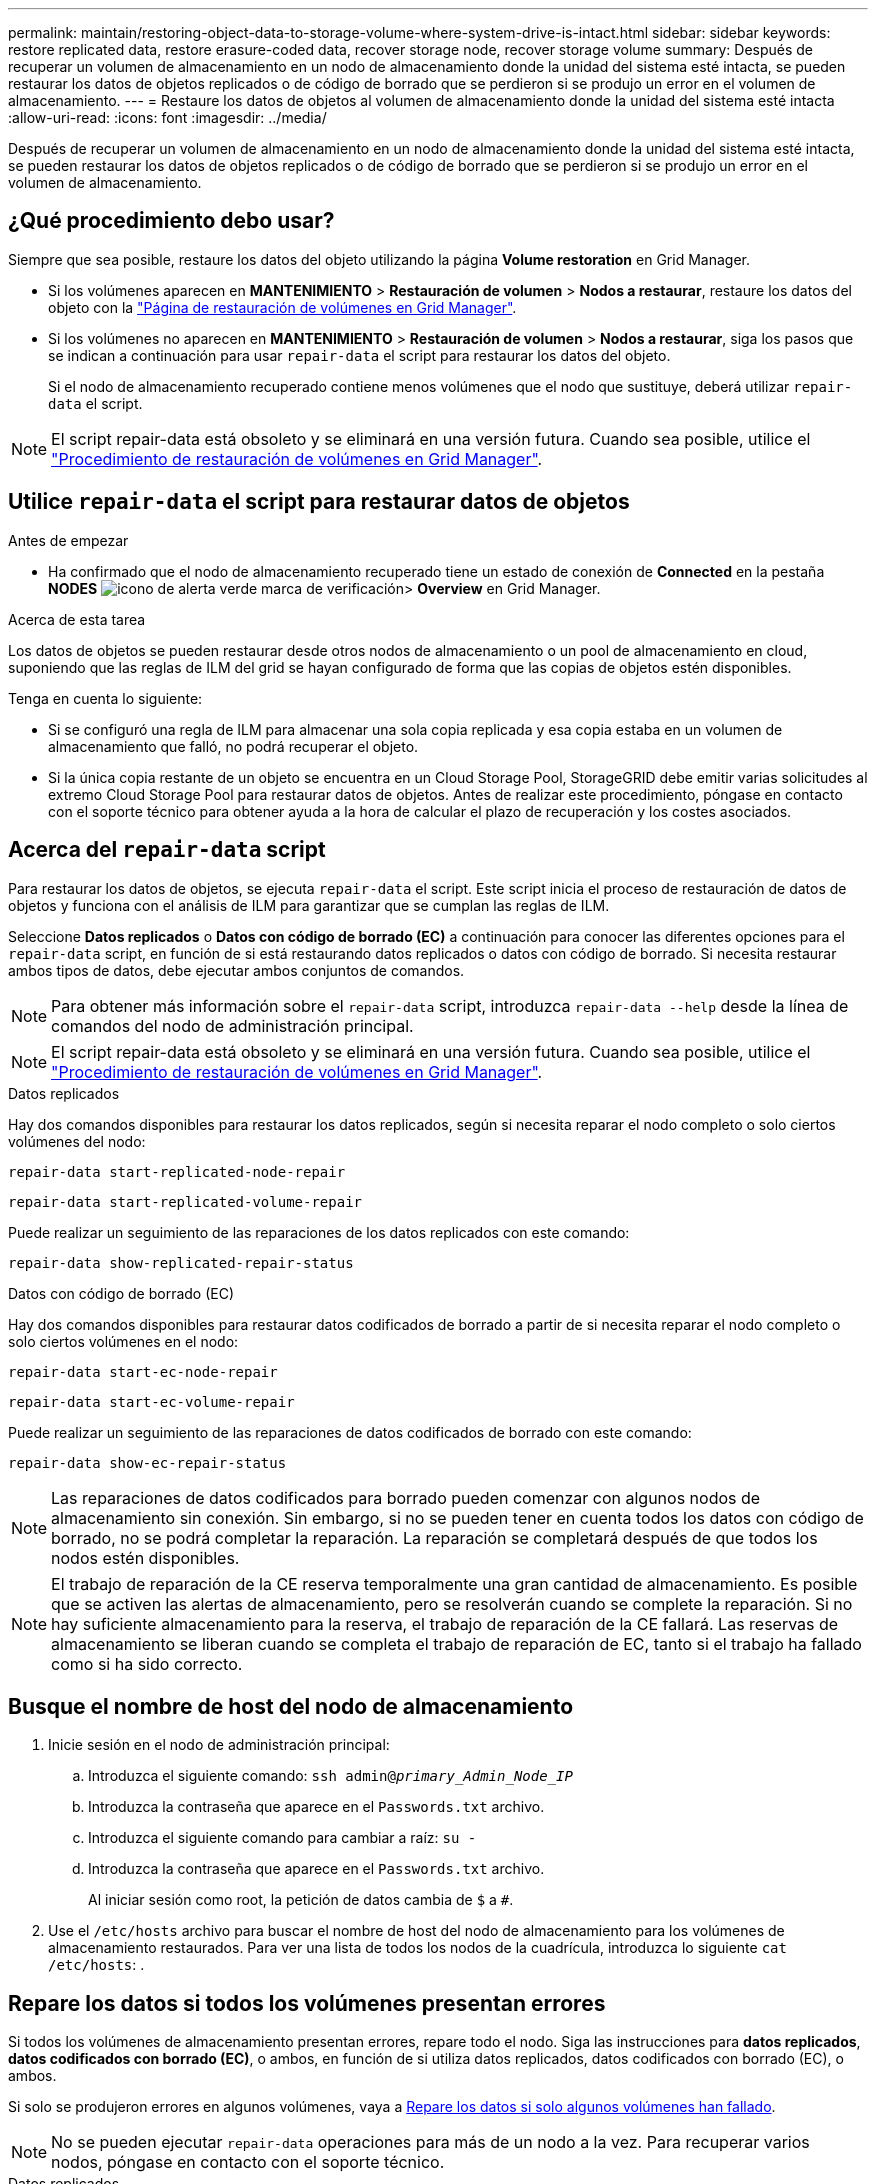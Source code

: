 ---
permalink: maintain/restoring-object-data-to-storage-volume-where-system-drive-is-intact.html 
sidebar: sidebar 
keywords: restore replicated data, restore erasure-coded data, recover storage node, recover storage volume 
summary: Después de recuperar un volumen de almacenamiento en un nodo de almacenamiento donde la unidad del sistema esté intacta, se pueden restaurar los datos de objetos replicados o de código de borrado que se perdieron si se produjo un error en el volumen de almacenamiento. 
---
= Restaure los datos de objetos al volumen de almacenamiento donde la unidad del sistema esté intacta
:allow-uri-read: 
:icons: font
:imagesdir: ../media/


[role="lead"]
Después de recuperar un volumen de almacenamiento en un nodo de almacenamiento donde la unidad del sistema esté intacta, se pueden restaurar los datos de objetos replicados o de código de borrado que se perdieron si se produjo un error en el volumen de almacenamiento.



== ¿Qué procedimiento debo usar?

Siempre que sea posible, restaure los datos del objeto utilizando la página *Volume restoration* en Grid Manager.

* Si los volúmenes aparecen en *MANTENIMIENTO* > *Restauración de volumen* > *Nodos a restaurar*, restaure los datos del objeto con la link:../maintain/restoring-volume.html["Página de restauración de volúmenes en Grid Manager"].
* Si los volúmenes no aparecen en *MANTENIMIENTO* > *Restauración de volumen* > *Nodos a restaurar*, siga los pasos que se indican a continuación para usar `repair-data` el script para restaurar los datos del objeto.
+
Si el nodo de almacenamiento recuperado contiene menos volúmenes que el nodo que sustituye, deberá utilizar `repair-data` el script.




NOTE: El script repair-data está obsoleto y se eliminará en una versión futura. Cuando sea posible, utilice el link:../maintain/restoring-volume.html["Procedimiento de restauración de volúmenes en Grid Manager"].



== Utilice `repair-data` el script para restaurar datos de objetos

.Antes de empezar
* Ha confirmado que el nodo de almacenamiento recuperado tiene un estado de conexión de *Connected*  en la pestaña *NODES* image:../media/icon_alert_green_checkmark.png["icono de alerta verde marca de verificación"]> *Overview* en Grid Manager.


.Acerca de esta tarea
Los datos de objetos se pueden restaurar desde otros nodos de almacenamiento o un pool de almacenamiento en cloud, suponiendo que las reglas de ILM del grid se hayan configurado de forma que las copias de objetos estén disponibles.

Tenga en cuenta lo siguiente:

* Si se configuró una regla de ILM para almacenar una sola copia replicada y esa copia estaba en un volumen de almacenamiento que falló, no podrá recuperar el objeto.
* Si la única copia restante de un objeto se encuentra en un Cloud Storage Pool, StorageGRID debe emitir varias solicitudes al extremo Cloud Storage Pool para restaurar datos de objetos. Antes de realizar este procedimiento, póngase en contacto con el soporte técnico para obtener ayuda a la hora de calcular el plazo de recuperación y los costes asociados.




== Acerca del `repair-data` script

Para restaurar los datos de objetos, se ejecuta `repair-data` el script. Este script inicia el proceso de restauración de datos de objetos y funciona con el análisis de ILM para garantizar que se cumplan las reglas de ILM.

Seleccione *Datos replicados* o *Datos con código de borrado (EC)* a continuación para conocer las diferentes opciones para el `repair-data` script, en función de si está restaurando datos replicados o datos con código de borrado. Si necesita restaurar ambos tipos de datos, debe ejecutar ambos conjuntos de comandos.


NOTE: Para obtener más información sobre el `repair-data` script, introduzca `repair-data --help` desde la línea de comandos del nodo de administración principal.


NOTE: El script repair-data está obsoleto y se eliminará en una versión futura. Cuando sea posible, utilice el link:../maintain/restoring-volume.html["Procedimiento de restauración de volúmenes en Grid Manager"].

[role="tabbed-block"]
====
.Datos replicados
--
Hay dos comandos disponibles para restaurar los datos replicados, según si necesita reparar el nodo completo o solo ciertos volúmenes del nodo:

`repair-data start-replicated-node-repair`

`repair-data start-replicated-volume-repair`

Puede realizar un seguimiento de las reparaciones de los datos replicados con este comando:

`repair-data show-replicated-repair-status`

--
.Datos con código de borrado (EC)
--
Hay dos comandos disponibles para restaurar datos codificados de borrado a partir de si necesita reparar el nodo completo o solo ciertos volúmenes en el nodo:

`repair-data start-ec-node-repair`

`repair-data start-ec-volume-repair`

Puede realizar un seguimiento de las reparaciones de datos codificados de borrado con este comando:

`repair-data show-ec-repair-status`


NOTE: Las reparaciones de datos codificados para borrado pueden comenzar con algunos nodos de almacenamiento sin conexión. Sin embargo, si no se pueden tener en cuenta todos los datos con código de borrado, no se podrá completar la reparación. La reparación se completará después de que todos los nodos estén disponibles.


NOTE: El trabajo de reparación de la CE reserva temporalmente una gran cantidad de almacenamiento. Es posible que se activen las alertas de almacenamiento, pero se resolverán cuando se complete la reparación. Si no hay suficiente almacenamiento para la reserva, el trabajo de reparación de la CE fallará. Las reservas de almacenamiento se liberan cuando se completa el trabajo de reparación de EC, tanto si el trabajo ha fallado como si ha sido correcto.

--
====


== Busque el nombre de host del nodo de almacenamiento

. Inicie sesión en el nodo de administración principal:
+
.. Introduzca el siguiente comando: `ssh admin@_primary_Admin_Node_IP_`
.. Introduzca la contraseña que aparece en el `Passwords.txt` archivo.
.. Introduzca el siguiente comando para cambiar a raíz: `su -`
.. Introduzca la contraseña que aparece en el `Passwords.txt` archivo.
+
Al iniciar sesión como root, la petición de datos cambia de `$` a `#`.



. Use el `/etc/hosts` archivo para buscar el nombre de host del nodo de almacenamiento para los volúmenes de almacenamiento restaurados. Para ver una lista de todos los nodos de la cuadrícula, introduzca lo siguiente `cat /etc/hosts`: .




== Repare los datos si todos los volúmenes presentan errores

Si todos los volúmenes de almacenamiento presentan errores, repare todo el nodo. Siga las instrucciones para *datos replicados*, *datos codificados con borrado (EC)*, o ambos, en función de si utiliza datos replicados, datos codificados con borrado (EC), o ambos.

Si solo se produjeron errores en algunos volúmenes, vaya a <<Repare los datos si solo algunos volúmenes han fallado>>.


NOTE: No se pueden ejecutar `repair-data` operaciones para más de un nodo a la vez. Para recuperar varios nodos, póngase en contacto con el soporte técnico.

[role="tabbed-block"]
====
.Datos replicados
--
Si su grid incluye datos replicados, utilice `repair-data start-replicated-node-repair` el comando con `--nodes` la opción, donde `--nodes` es el nombre de host (nombre del sistema), para reparar todo el nodo de almacenamiento.

Este comando repara los datos replicados en un nodo de almacenamiento denominado SG-DC-SN3:

`repair-data start-replicated-node-repair --nodes SG-DC-SN3`


NOTE: A medida que se restauran los datos del objeto, la alerta de *Objetos perdidos* se activa si el sistema StorageGRID no puede localizar los datos de objetos replicados. Es posible que se activen alertas en los nodos de almacenamiento de todo el sistema. Debe determinar la causa de la pérdida y si es posible la recuperación. Consulte link:../troubleshoot/investigating-lost-objects.html["Investigar los objetos perdidos"].

--
.Datos con código de borrado (EC)
--
Si su grid contiene datos codificados de borrado, utilice `repair-data start-ec-node-repair` el comando con `--nodes` la opción, donde `--nodes` es el nombre de host (nombre del sistema), para reparar todo el nodo de almacenamiento.

Este comando repara los datos codificados con borrado en un nodo de almacenamiento denominado SG-DC-SN3:

`repair-data start-ec-node-repair --nodes SG-DC-SN3`

La operación devuelve un valor único `repair ID` que identifica esta `repair_data` operación. Utilícelo `repair ID` para realizar un seguimiento del progreso y el resultado de `repair_data` la operación. No se devuelve ningún otro comentario cuando finaliza el proceso de recuperación.

Las reparaciones de datos codificados para borrado pueden comenzar con algunos nodos de almacenamiento sin conexión. La reparación se completará después de que todos los nodos estén disponibles.

--
====


== Repare los datos si solo algunos volúmenes han fallado

Si solo se produjo un error en algunos de los volúmenes, repare los volúmenes afectados. Siga las instrucciones para *datos replicados*, *datos codificados con borrado (EC)*, o ambos, en función de si utiliza datos replicados, datos codificados con borrado (EC), o ambos.

Si se produjo un error en todos los volúmenes, vaya a <<Repare los datos si todos los volúmenes presentan errores>>.

Introduzca los ID de volumen en hexadecimal. Por ejemplo, `0000` es el primer volumen y `000F` es el decimosexto volumen. Puede especificar un volumen, un rango de volúmenes o varios volúmenes que no estén en una secuencia.

Todos los volúmenes deben estar en el mismo nodo de almacenamiento. Si necesita restaurar volúmenes para más de un nodo de almacenamiento, póngase en contacto con el soporte técnico.

[role="tabbed-block"]
====
.Datos replicados
--
Si el grid contiene datos replicados, utilice `start-replicated-volume-repair` el comando con `--nodes` la opción de identificar el nodo (donde `--nodes` es el nombre de host del nodo). A continuación, agregue la `--volumes` opción o `--volume-range`, como se muestra en los siguientes ejemplos.

*Volumen único*: Este comando restaura los datos replicados al volumen `0002` en un nodo de almacenamiento llamado SG-DC-SN3:

`repair-data start-replicated-volume-repair --nodes SG-DC-SN3 --volumes 0002`

*Rango de volúmenes*: Este comando restaura los datos replicados a todos los volúmenes del rango `0003` a `0009` un nodo de almacenamiento llamado SG-DC-SN3:

`repair-data start-replicated-volume-repair --nodes SG-DC-SN3 --volume-range 0003,0009`

*Varios volúmenes que no están en una secuencia*: Este comando restaura los datos replicados a volúmenes `0001`, `0005` y `0008` en un nodo de almacenamiento llamado SG-DC-SN3:

`repair-data start-replicated-volume-repair --nodes SG-DC-SN3 --volumes 0001,0005,0008`


NOTE: A medida que se restauran los datos del objeto, la alerta de *Objetos perdidos* se activa si el sistema StorageGRID no puede localizar los datos de objetos replicados. Es posible que se activen alertas en los nodos de almacenamiento de todo el sistema. Tenga en cuenta la descripción de la alerta y las acciones recomendadas para determinar la causa de la pérdida y si la recuperación es posible.

--
.Datos con código de borrado (EC)
--
Si su grid contiene datos codificados por borrado, utilice `start-ec-volume-repair` el comando con `--nodes` la opción para identificar el nodo (donde `--nodes` es el nombre de host del nodo). A continuación, agregue la `--volumes` opción o `--volume-range`, como se muestra en los siguientes ejemplos.

*Volumen único*: Este comando restaura los datos con código de borrado al volumen `0007` en un nodo de almacenamiento llamado SG-DC-SN3:

`repair-data start-ec-volume-repair --nodes SG-DC-SN3 --volumes 0007`

*Rango de volúmenes*: Este comando restaura los datos con código de borrado a todos los volúmenes en el rango `0004` a `0006` un nodo de almacenamiento llamado SG-DC-SN3:

`repair-data start-ec-volume-repair --nodes SG-DC-SN3 --volume-range 0004,0006`

*Varios volúmenes que no están en una secuencia*: Este comando restaura los datos con código de borrado a volúmenes `000A`, `000C` y `000E` en un nodo de almacenamiento llamado SG-DC-SN3:

`repair-data start-ec-volume-repair --nodes SG-DC-SN3 --volumes 000A,000C,000E`

 `repair-data`La operación devuelve un valor único `repair ID` que identifica esta `repair_data` operación. Utilícelo `repair ID` para realizar un seguimiento del progreso y el resultado de `repair_data` la operación. No se devuelve ningún otro comentario cuando finaliza el proceso de recuperación.


NOTE: Las reparaciones de datos codificados para borrado pueden comenzar con algunos nodos de almacenamiento sin conexión. La reparación se completará después de que todos los nodos estén disponibles.

--
====


== Reparaciones del monitor

Supervise el estado de los trabajos de reparación, en función de si utiliza *datos replicados*, *datos codificados por borrado (EC)* o ambos.

También puede supervisar el estado de los trabajos de restauración de volúmenes en curso y ver un historial de trabajos de restauración completados en link:../maintain/restoring-volume.html["Administrador de grid"].

[role="tabbed-block"]
====
.Datos replicados
--
* Para obtener un porcentaje de finalización estimado para la reparación replicada, agregue `show-replicated-repair-status` la opción al comando repair-data.
+
`repair-data show-replicated-repair-status`

* Para determinar si las reparaciones están completas:
+
.. Seleccione *NODES* > *_Storage Node que se está reparando_* > *ILM*.
.. Revise los atributos en la sección Evaluación. Una vez completadas las reparaciones, el atributo *esperando - todo* indica 0 objetos.


* Para supervisar la reparación con más detalle:
+
.. Seleccione *SUPPORT* > *Tools* > *Topología de cuadrícula*.
.. Seleccione *_grid_* > *_nodo de almacenamiento que se está reparando_* > *LDR* > *almacén de datos*.
.. Utilice una combinación de los siguientes atributos para determinar, como sea posible, si las reparaciones replicadas se han completado.
+

NOTE: Puede haber incoherencias en Cassandra y no se realiza un seguimiento de las reparaciones fallidas.

+
*** *Reparaciones intentadas (XRPA)*: Utilice este atributo para realizar un seguimiento del progreso de las reparaciones replicadas. Este atributo aumenta cada vez que un nodo de almacenamiento intenta reparar un objeto de alto riesgo. Cuando este atributo no aumenta durante un período más largo que el período de exploración actual (proporcionado por el atributo *período de exploración -- estimado*), significa que el análisis de ILM no encontró objetos de alto riesgo que necesitan ser reparados en ningún nodo.
+

NOTE: Los objetos de alto riesgo son objetos que corren el riesgo de perderse por completo. Esto no incluye objetos que no cumplen con la configuración de ILM.

*** *Período de exploración -- estimado (XSCM)*: Utilice este atributo para estimar cuándo se aplicará un cambio de directiva a objetos ingeridos previamente. Si el atributo *reparos intentados* no aumenta durante un período más largo que el período de adquisición actual, es probable que se realicen reparaciones replicadas. Tenga en cuenta que el período de adquisición puede cambiar. El atributo *período de exploración -- estimado (XSCM)* se aplica a toda la cuadrícula y es el máximo de todos los periodos de exploración de nodos. Puede consultar el historial de atributos *período de exploración -- Estimated* de la cuadrícula para determinar un intervalo de tiempo adecuado.






--
.Datos con código de borrado (EC)
--
Para supervisar la reparación de datos codificados mediante borrado y vuelva a intentar cualquier solicitud que pudiera haber fallado:

. Determine el estado de las reparaciones de datos codificadas por borrado:
+
** Seleccione *SUPPORT* > *Tools* > *Metrics* para ver el tiempo estimado hasta la finalización y el porcentaje de finalización del trabajo actual. A continuación, seleccione *EC Overview* en la sección Grafana. Consulte los paneles *tiempo estimado de trabajo de Grid EC hasta finalización* y *Porcentaje de trabajo de Grid EC completado*.
** Use este comando para ver el estado de una operación específica `repair-data`:
+
`repair-data show-ec-repair-status --repair-id repair ID`

** Utilice este comando para enumerar todas las reparaciones:
+
`repair-data show-ec-repair-status`

+
La salida muestra información, incluida `repair ID`, para todas las reparaciones que se estaban ejecutando anteriormente y actualmente.



. Si el resultado muestra que la operación de reparación falló, use `--repair-id` la opción para volver a intentar la reparación.
+
Este comando vuelve a intentar una reparación de nodo con fallos mediante el ID de reparación 6949309319275667690:

+
`repair-data start-ec-node-repair --repair-id 6949309319275667690`

+
Este comando reintenta realizar una reparación de volumen con fallos mediante el ID de reparación 6949309319275667690:

+
`repair-data start-ec-volume-repair --repair-id 6949309319275667690`



--
====